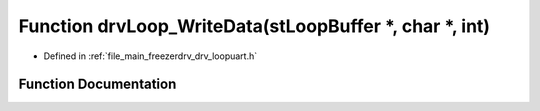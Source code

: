 .. _exhale_function_drv__loopuart_8h_1a02b51ca56c2e94a5c63c19b1d0295ade:

Function drvLoop_WriteData(stLoopBuffer \*, char \*, int)
=========================================================

- Defined in :ref:`file_main_freezerdrv_drv_loopuart.h`


Function Documentation
----------------------


.. doxygenfunction:: drvLoop_WriteData(stLoopBuffer *, char *, int)
